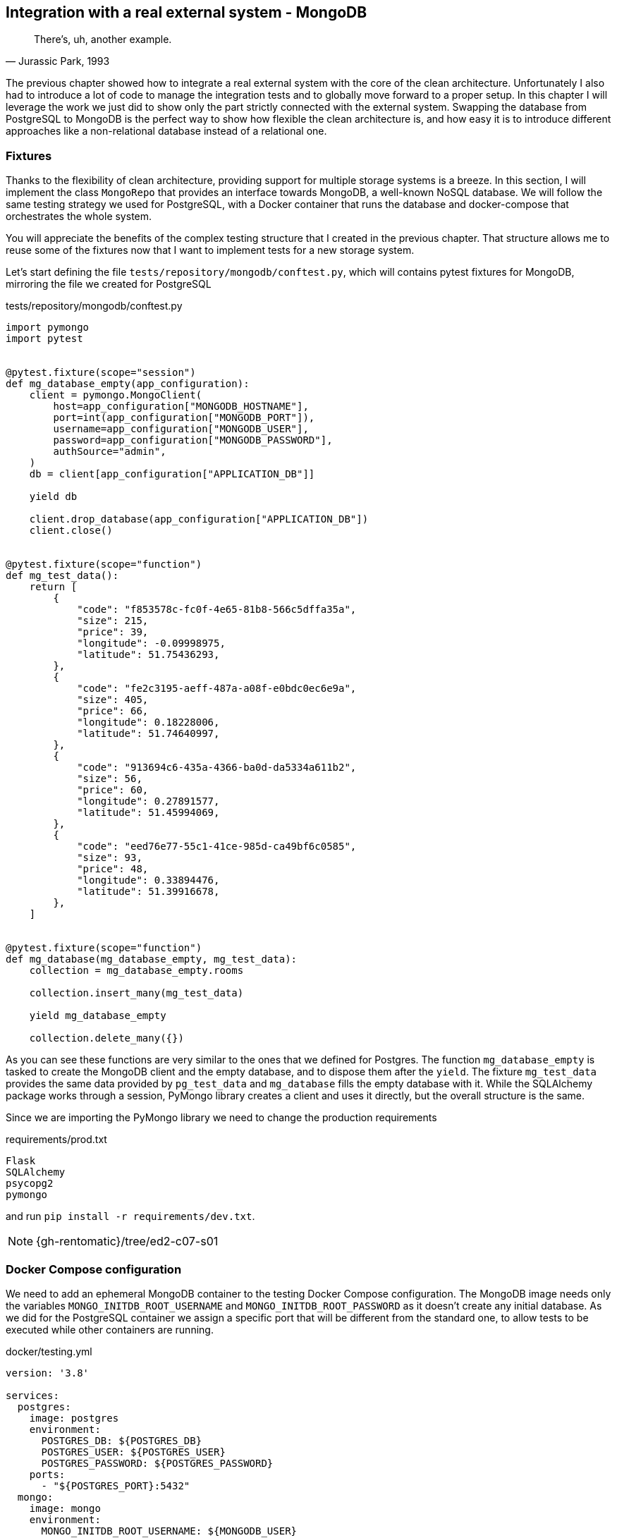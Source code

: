 == Integration with a real external system - MongoDB

[quote, "Jurassic Park, 1993"]
____
There's, uh, another example.
____

The previous chapter showed how to integrate a real external system with the core of the clean architecture. Unfortunately I also had to introduce a lot of code to manage the integration tests and to globally move forward to a proper setup. In this chapter I will leverage the work we just did to show only the part strictly connected with the external system. Swapping the database from PostgreSQL to MongoDB is the perfect way to show how flexible the clean architecture is, and how easy it is to introduce different approaches like a non-relational database instead of a relational one.

=== Fixtures

Thanks to the flexibility of clean architecture, providing support for multiple storage systems is a breeze. In this section, I will implement the class `MongoRepo` that provides an interface towards MongoDB, a well-known NoSQL database. We will follow the same testing strategy we used for PostgreSQL, with a Docker container that runs the database and docker-compose that orchestrates the whole system.

You will appreciate the benefits of the complex testing structure that I created in the previous chapter. That structure allows me to reuse some of the fixtures now that I want to implement tests for a new storage system.

Let's start defining the file `tests/repository/mongodb/conftest.py`, which will contains pytest fixtures for MongoDB, mirroring the file we created for PostgreSQL

.tests/repository/mongodb/conftest.py
[source,python]
----
import pymongo
import pytest


@pytest.fixture(scope="session")
def mg_database_empty(app_configuration):
    client = pymongo.MongoClient(
        host=app_configuration["MONGODB_HOSTNAME"],
        port=int(app_configuration["MONGODB_PORT"]),
        username=app_configuration["MONGODB_USER"],
        password=app_configuration["MONGODB_PASSWORD"],
        authSource="admin",
    )
    db = client[app_configuration["APPLICATION_DB"]]

    yield db

    client.drop_database(app_configuration["APPLICATION_DB"])
    client.close()


@pytest.fixture(scope="function")
def mg_test_data():
    return [
        {
            "code": "f853578c-fc0f-4e65-81b8-566c5dffa35a",
            "size": 215,
            "price": 39,
            "longitude": -0.09998975,
            "latitude": 51.75436293,
        },
        {
            "code": "fe2c3195-aeff-487a-a08f-e0bdc0ec6e9a",
            "size": 405,
            "price": 66,
            "longitude": 0.18228006,
            "latitude": 51.74640997,
        },
        {
            "code": "913694c6-435a-4366-ba0d-da5334a611b2",
            "size": 56,
            "price": 60,
            "longitude": 0.27891577,
            "latitude": 51.45994069,
        },
        {
            "code": "eed76e77-55c1-41ce-985d-ca49bf6c0585",
            "size": 93,
            "price": 48,
            "longitude": 0.33894476,
            "latitude": 51.39916678,
        },
    ]


@pytest.fixture(scope="function")
def mg_database(mg_database_empty, mg_test_data):
    collection = mg_database_empty.rooms

    collection.insert_many(mg_test_data)

    yield mg_database_empty

    collection.delete_many({})
----

As you can see these functions are very similar to the ones that we defined for Postgres. The function `mg_database_empty` is tasked to create the MongoDB client and the empty database, and to dispose them after the `yield`. The fixture `mg_test_data` provides the same data provided by `pg_test_data` and `mg_database` fills the empty database with it. While the SQLAlchemy package works through a session, PyMongo library creates a client and uses it directly, but the overall structure is the same.

Since we are importing the PyMongo library we need to change the production requirements

.requirements/prod.txt
[source]
----
Flask
SQLAlchemy
psycopg2
pymongo
----

and run `pip install -r requirements/dev.txt`.

[NOTE.github]
====
{gh-rentomatic}/tree/ed2-c07-s01
====

=== Docker Compose configuration

We need to add an ephemeral MongoDB container to the testing Docker Compose configuration. The MongoDB image needs only the variables `MONGO_INITDB_ROOT_USERNAME` and `MONGO_INITDB_ROOT_PASSWORD` as it doesn't create any initial database. As we did for the PostgreSQL container we assign a specific port that will be different from the standard one, to allow tests to be executed while other containers are running.

.docker/testing.yml
[source,yaml]
----
version: '3.8'

services:
  postgres:
    image: postgres
    environment:
      POSTGRES_DB: ${POSTGRES_DB}
      POSTGRES_USER: ${POSTGRES_USER}
      POSTGRES_PASSWORD: ${POSTGRES_PASSWORD}
    ports:
      - "${POSTGRES_PORT}:5432"
  mongo:
    image: mongo
    environment:
      MONGO_INITDB_ROOT_USERNAME: ${MONGODB_USER}
      MONGO_INITDB_ROOT_PASSWORD: ${MONGODB_PASSWORD}
    ports:
      - "${MONGODB_PORT}:27017"
----

[NOTE.github]
====
{gh-rentomatic}/tree/ed2-c07-s02
====

=== Application configuration

Docker Compose, the testing framework, and the application itself are configured through a single JSON file, that we need to update with the actual values we want to use for MongoDB

.config/testing.json
[source,json]
----
[
  {
    "name": "FLASK_ENV",
    "value": "production"
  },
  {
    "name": "FLASK_CONFIG",
    "value": "testing"
  },
  {
    "name": "POSTGRES_DB",
    "value": "postgres"
  },
  {
    "name": "POSTGRES_USER",
    "value": "postgres"
  },
  {
    "name": "POSTGRES_HOSTNAME",
    "value": "localhost"
  },
  {
    "name": "POSTGRES_PORT",
    "value": "5433"
  },
  {
    "name": "POSTGRES_PASSWORD",
    "value": "postgres"
  },
  {
    "name": "MONGODB_USER",
    "value": "root"
  },
  {
    "name": "MONGODB_HOSTNAME",
    "value": "localhost"
  },
  {
    "name": "MONGODB_PORT",
    "value": "27018"
  },
  {
    "name": "MONGODB_PASSWORD",
    "value": "mongodb"
  },
  {
    "name": "APPLICATION_DB",
    "value": "test"
  }
]
----

Since the standard port from MongoDB is 27017 I chose 27018 for the tests. Remember that this is just an example, however. In a real scenario we might have multiple environment and also multiple setups for our testing, and in that case we might want to assign a random port to the container and use Python to extract the value and pass it to the application.

Please also note that I chose to use the same variable `APPLICATION_DB` for the name of the PostgreSQL and MongoDB databases. Again, this is a simple example, and you mileage my vary in more complex scenarios.

[NOTE.github]
====
{gh-rentomatic}/tree/ed2-c07-s03
====

=== Integration tests

The integration tests are a mirror of the ones we wrote for Postgres, as we are covering the same use case. If you use multiple databases in the same system you probably want to serve different use cases, so in a real case this might probably be a more complicated step. It is completely reasonable, however, that you might want to simply provide support for multiple databases that your client can choose to plug into the system, and in that case you will do exactly what I did here, copying and adjusting the same test battery.

.tests/repository/mongodb/test_mongorepo.py
[source,python]
----
import pytest
from rentomatic.repository import mongorepo

pytestmark = pytest.mark.integration


def test_repository_list_without_parameters(
    app_configuration, mg_database, mg_test_data
):
    repo = mongorepo.MongoRepo(app_configuration)

    repo_rooms = repo.list()

    assert set([r.code for r in repo_rooms]) == set(
        [r["code"] for r in mg_test_data]
    )


def test_repository_list_with_code_equal_filter(
    app_configuration, mg_database, mg_test_data
):
    repo = mongorepo.MongoRepo(app_configuration)

    repo_rooms = repo.list(
        filters={"code__eq": "fe2c3195-aeff-487a-a08f-e0bdc0ec6e9a"}
    )

    assert len(repo_rooms) == 1
    assert repo_rooms[0].code == "fe2c3195-aeff-487a-a08f-e0bdc0ec6e9a"


def test_repository_list_with_price_equal_filter(
    app_configuration, mg_database, mg_test_data
):
    repo = mongorepo.MongoRepo(app_configuration)

    repo_rooms = repo.list(filters={"price__eq": 60})

    assert len(repo_rooms) == 1
    assert repo_rooms[0].code == "913694c6-435a-4366-ba0d-da5334a611b2"


def test_repository_list_with_price_less_than_filter(
    app_configuration, mg_database, mg_test_data
):
    repo = mongorepo.MongoRepo(app_configuration)

    repo_rooms = repo.list(filters={"price__lt": 60})

    assert len(repo_rooms) == 2
    assert set([r.code for r in repo_rooms]) == {
        "f853578c-fc0f-4e65-81b8-566c5dffa35a",
        "eed76e77-55c1-41ce-985d-ca49bf6c0585",
    }


def test_repository_list_with_price_greater_than_filter(
    app_configuration, mg_database, mg_test_data
):
    repo = mongorepo.MongoRepo(app_configuration)

    repo_rooms = repo.list(filters={"price__gt": 48})

    assert len(repo_rooms) == 2
    assert set([r.code for r in repo_rooms]) == {
        "913694c6-435a-4366-ba0d-da5334a611b2",
        "fe2c3195-aeff-487a-a08f-e0bdc0ec6e9a",
    }


def test_repository_list_with_price_between_filter(
    app_configuration, mg_database, mg_test_data
):
    repo = mongorepo.MongoRepo(app_configuration)

    repo_rooms = repo.list(filters={"price__lt": 66, "price__gt": 48})

    assert len(repo_rooms) == 1
    assert repo_rooms[0].code == "913694c6-435a-4366-ba0d-da5334a611b2"


def test_repository_list_with_price_as_string(
    app_configuration, mg_database, mg_test_data
):
    repo = mongorepo.MongoRepo(app_configuration)

    repo_rooms = repo.list(filters={"price__lt": "60"})

    assert len(repo_rooms) == 2
    assert set([r.code for r in repo_rooms]) == {
        "f853578c-fc0f-4e65-81b8-566c5dffa35a",
        "eed76e77-55c1-41ce-985d-ca49bf6c0585",
    }
----

I added a test called `test_repository_list_with_price_as_string` that checks what happens when the price in the filter is expressed as a string. Experimenting with the MongoDB shell I found that in this case the query wasn't working, so I included the test to be sure the implementation didn't forget to manage this condition.

[NOTE.github]
====
{gh-rentomatic}/tree/ed2-c07-s04
====

=== The MongoDB repository

The `MongoRepo` class is obviously not the same as the Postgres interface, as the PyMongo library is different from SQLAlchemy, and the structure of a NoSQL database differs from the one of a relational one. The file `rentomatic/repository/mongorepo.py` is

.rentomatic/repository/mongorepo.py
[source,python]
----
import pymongo

from rentomatic.domain import room


class MongoRepo:
    def __init__(self, configuration):
        client = pymongo.MongoClient(
            host=configuration["MONGODB_HOSTNAME"],
            port=int(configuration["MONGODB_PORT"]),
            username=configuration["MONGODB_USER"],
            password=configuration["MONGODB_PASSWORD"],
            authSource="admin",
        )

        self.db = client[configuration["APPLICATION_DB"]]

    def _create_room_objects(self, results):
        return [
            room.Room(
                code=q["code"],
                size=q["size"],
                price=q["price"],
                latitude=q["latitude"],
                longitude=q["longitude"],
            )
            for q in results
        ]

    def list(self, filters=None):
        collection = self.db.rooms

        if filters is None:
            result = collection.find()
        else:
            mongo_filter = {}
            for key, value in filters.items():
                key, operator = key.split("__")

                filter_value = mongo_filter.get(key, {})

                if key == "price":
                    value = int(value)

                filter_value["${}".format(operator)] = value
                mongo_filter[key] = filter_value

            result = collection.find(mongo_filter)

        return self._create_room_objects(result)
----

:fn-similar: footnote:[The similitude between the two systems is not accidental, as I was studying MongoDB at the time I wrote the first article about clean architectures, so I was obviously influenced by it.]

which makes use of the similarity between the filters of the Rent-o-matic project and the ones of the MongoDB system.{fn-similar}


[NOTE.github]
====
{gh-rentomatic}/tree/ed2-c07-s05
====

=== Conclusions

I think this very brief chapter clearly showed the merits of a layered approach and of a proper testing setup. So far we implemented and tested an interface towards two very different databases like PostgreSQL and MongoDB, but both interfaces are usable by the same use case, which ultimately means the same API endpoint.

While we properly tested the integration with these external systems, we still don't have a way to run the whole system in what we call a production-ready environment, that is in a way that can be exposed to external users. In the next chapter I will show you how we can leverage the same setup we used for the tests to run Flask, PostgreSQL, and the use case we created in a way that can be used in production.
